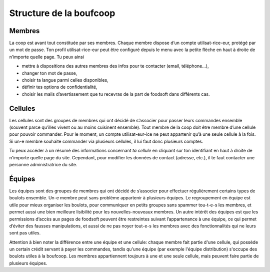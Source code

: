 .. _structure:

========================
Structure de la boufcoop
========================

Membres
=======

La coop est avant tout constituée par ses membres. Chaque membre dispose d’un compte utilisat-rice-eur, protégé
par un mot de passe. 
Ton profil utilisat-rice-eur peut être configuré depuis le menu avec la petite flèche en haut à droite de n’importe
quelle page. Tu peux ainsi 

- mettre à dispositions des autres membres des infos pour te contacter (email, téléphone...), 
- changer ton mot de passe,
- choisir ta langue parmi celles disponibles, 
- définir tes options de confidentialité, 
- choisir les mails d’avertissement que tu recevras de la part de foodsoft dans différents cas.

Cellules
========

Les cellules sont des groupes de membres qui ont décidé de s’associer pour passer leurs commandes ensemble
(souvent parce qu’illes vivent ou au moins cuisinent ensemble). Tout membre de la coop doit être membre d’une
cellule pour pouvoir commander.
Pour le moment, un compte utilisat-eur-ice ne peut appartenir qu’à une seule cellule à la fois. Si un-e membre
souhaite commander via plusieurs cellules, il lui faut donc plusieurs comptes.

Tu peux accéder à un résumé des informations concernant *ta cellule* en cliquant sur ton identifiant en haut à droite de n'importe quelle page du site.
Cependant, pour modifier les données de contact (adresse, etc.), il te faut contacter une personne administratrice du site.

Équipes
=======

Les équipes sont des groupes de membres qui ont décidé de s’associer pour effectuer régulièrement certains
types de boulots ensemble. Un-e membre peut sans problème appartenir à plusieurs équipes. Le regroupement en
équipe est utile pour mieux organiser les boulots, pour communiquer en petits groupes sans spammer tou-t-e-s les
membres, et permet aussi une bien meilleure lisibilité pour les nouvelles-nouveaux membres.
Un autre intérêt des équipes est que les permissions d’accès aux pages de foodsoft peuvent être restreintes suivant
l’appartenance à une équipe, ce qui permet d’éviter des fausses manipulations, et aussi de ne pas noyer tout-e-s
les membres avec des fonctionnalités qui ne leurs sont pas utiles.

Attention à bien noter la différence entre une équipe et une cellule: chaque membre fait partie d'une cellule, qui possède un certain crédit servant à payer les commandes, tandis qu'une équipe (par exemple l'équipe distribution) s'occupe des boulots utiles à la boufcoop. Les membres appartiennent toujours à une et une seule cellule, mais peuvent faire partie de plusieurs équipes.
